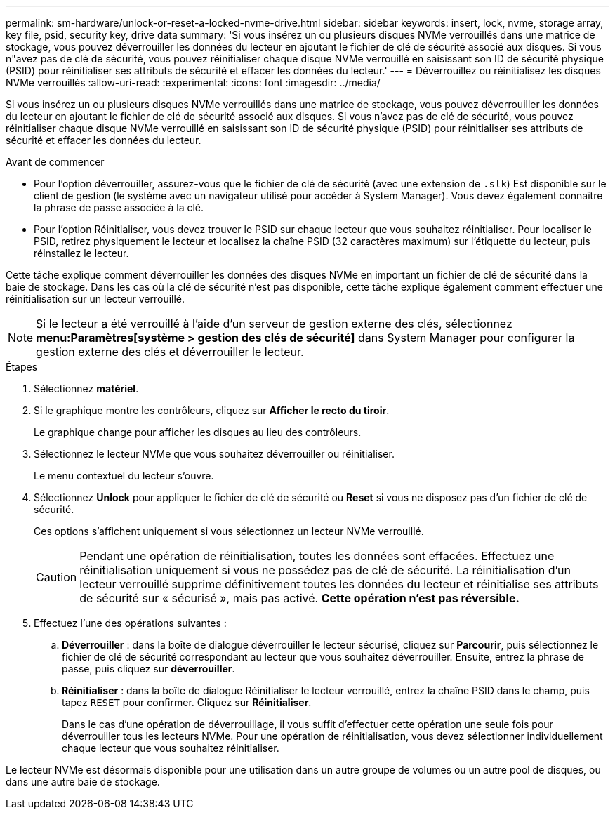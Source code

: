 ---
permalink: sm-hardware/unlock-or-reset-a-locked-nvme-drive.html 
sidebar: sidebar 
keywords: insert, lock, nvme, storage array, key file, psid, security key, drive data 
summary: 'Si vous insérez un ou plusieurs disques NVMe verrouillés dans une matrice de stockage, vous pouvez déverrouiller les données du lecteur en ajoutant le fichier de clé de sécurité associé aux disques. Si vous n"avez pas de clé de sécurité, vous pouvez réinitialiser chaque disque NVMe verrouillé en saisissant son ID de sécurité physique (PSID) pour réinitialiser ses attributs de sécurité et effacer les données du lecteur.' 
---
= Déverrouillez ou réinitialisez les disques NVMe verrouillés
:allow-uri-read: 
:experimental: 
:icons: font
:imagesdir: ../media/


[role="lead"]
Si vous insérez un ou plusieurs disques NVMe verrouillés dans une matrice de stockage, vous pouvez déverrouiller les données du lecteur en ajoutant le fichier de clé de sécurité associé aux disques. Si vous n'avez pas de clé de sécurité, vous pouvez réinitialiser chaque disque NVMe verrouillé en saisissant son ID de sécurité physique (PSID) pour réinitialiser ses attributs de sécurité et effacer les données du lecteur.

.Avant de commencer
* Pour l'option déverrouiller, assurez-vous que le fichier de clé de sécurité (avec une extension de `.slk`) Est disponible sur le client de gestion (le système avec un navigateur utilisé pour accéder à System Manager). Vous devez également connaître la phrase de passe associée à la clé.
* Pour l'option Réinitialiser, vous devez trouver le PSID sur chaque lecteur que vous souhaitez réinitialiser. Pour localiser le PSID, retirez physiquement le lecteur et localisez la chaîne PSID (32 caractères maximum) sur l'étiquette du lecteur, puis réinstallez le lecteur.


Cette tâche explique comment déverrouiller les données des disques NVMe en important un fichier de clé de sécurité dans la baie de stockage. Dans les cas où la clé de sécurité n'est pas disponible, cette tâche explique également comment effectuer une réinitialisation sur un lecteur verrouillé.

[NOTE]
====
Si le lecteur a été verrouillé à l'aide d'un serveur de gestion externe des clés, sélectionnez *menu:Paramètres[système > gestion des clés de sécurité]* dans System Manager pour configurer la gestion externe des clés et déverrouiller le lecteur.

====
.Étapes
. Sélectionnez *matériel*.
. Si le graphique montre les contrôleurs, cliquez sur *Afficher le recto du tiroir*.
+
Le graphique change pour afficher les disques au lieu des contrôleurs.

. Sélectionnez le lecteur NVMe que vous souhaitez déverrouiller ou réinitialiser.
+
Le menu contextuel du lecteur s'ouvre.

. Sélectionnez *Unlock* pour appliquer le fichier de clé de sécurité ou *Reset* si vous ne disposez pas d'un fichier de clé de sécurité.
+
Ces options s'affichent uniquement si vous sélectionnez un lecteur NVMe verrouillé.

+
[CAUTION]
====
Pendant une opération de réinitialisation, toutes les données sont effacées. Effectuez une réinitialisation uniquement si vous ne possédez pas de clé de sécurité. La réinitialisation d'un lecteur verrouillé supprime définitivement toutes les données du lecteur et réinitialise ses attributs de sécurité sur « sécurisé », mais pas activé. *Cette opération n'est pas réversible.*

====
. Effectuez l'une des opérations suivantes :
+
.. *Déverrouiller* : dans la boîte de dialogue déverrouiller le lecteur sécurisé, cliquez sur *Parcourir*, puis sélectionnez le fichier de clé de sécurité correspondant au lecteur que vous souhaitez déverrouiller. Ensuite, entrez la phrase de passe, puis cliquez sur *déverrouiller*.
.. *Réinitialiser* : dans la boîte de dialogue Réinitialiser le lecteur verrouillé, entrez la chaîne PSID dans le champ, puis tapez `RESET` pour confirmer. Cliquez sur *Réinitialiser*.
+
Dans le cas d'une opération de déverrouillage, il vous suffit d'effectuer cette opération une seule fois pour déverrouiller tous les lecteurs NVMe. Pour une opération de réinitialisation, vous devez sélectionner individuellement chaque lecteur que vous souhaitez réinitialiser.





Le lecteur NVMe est désormais disponible pour une utilisation dans un autre groupe de volumes ou un autre pool de disques, ou dans une autre baie de stockage.
